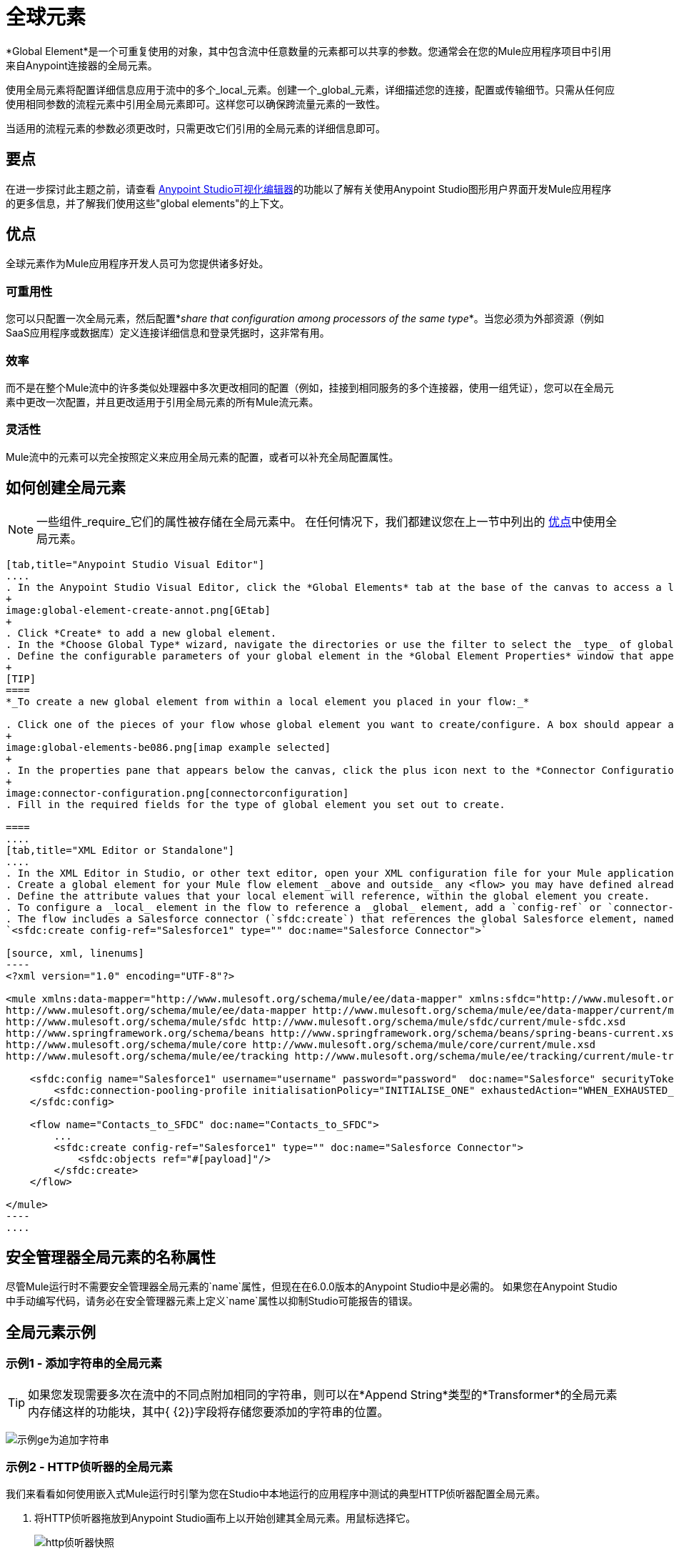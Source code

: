 = 全球元素
:keywords: studio, server, components, connectors, elements, palette, global elements, configuration elements


*Global Element*是一个可重复使用的对象，其中包含流中任意数量的元素都可以共享的参数。您通常会在您的Mule应用程序项目中引用来自Anypoint连接器的全局元素。

使用全局元素将配置详细信息应用于流中的多个_local_元素。创建一个_global_元素，详细描述您的连接，配置或传输细节。只需从任何应使用相同参数的流程元素中引用全局元素即可。这样您可以确保跨流量元素的一致性。

当适用的流程元素的参数必须更改时，只需更改它们引用的全局元素的详细信息即可。

== 要点

在进一步探讨此主题之前，请查看 link:/anypoint-studio/v/6/[Anypoint Studio可视化编辑器]的功能以了解有关使用Anypoint Studio图形用户界面开发Mule应用程序的更多信息，并了解我们使用这些"global elements"的上下文。

[[advantages]]
== 优点

全球元素作为Mule应用程序开发人员可为您提供诸多好处。

=== 可重用性

您可以只配置一次全局元素，然后配置*_share that configuration among processors of the same type_*。当您必须为外部资源（例如SaaS应用程序或数据库）定义连接详细信息和登录凭据时，这非常有用。

=== 效率

而不是在整个Mule流中的许多类似处理器中多次更改相同的配置（例如，挂接到相同服务的多个连接器，使用一组凭证），您可以在全局元素中更改一次配置，并且更改适用于引用全局元素的所有Mule流元素。

=== 灵活性

Mule流中的元素可以完全按照定义来应用全局元素的配置，或者可以补充全局配置属性。

== 如何创建全局元素

[NOTE]
====
一些组件_require_它们的属性被存储在全局元素中。
在任何情况下，我们都建议您在上一节中列出的 link:#advantages[优点]中使用全局元素。
====

[tabs]
------
[tab,title="Anypoint Studio Visual Editor"]
....
. In the Anypoint Studio Visual Editor, click the *Global Elements* tab at the base of the canvas to access a list of all global elements in an application.
+
image:global-element-create-annot.png[GEtab]
+
. Click *Create* to add a new global element.
. In the *Choose Global Type* wizard, navigate the directories or use the filter to select the _type_ of global element you wish to create, then click *OK*.
. Define the configurable parameters of your global element in the *Global Element Properties* window that appears, then click *OK* to save. 
+
[TIP]
====
*_To create a new global element from within a local element you placed in your flow:_*

. Click one of the pieces of your flow whose global element you want to create/configure. A box should appear around the element in the flow -- take for instance, an IMAP connector that has been clicked on:
+
image:global-elements-be086.png[imap example selected]
+
. In the properties pane that appears below the canvas, click the plus icon next to the *Connector Configuration* or similar reference field dropdown menu. (Click the Edit icon to edit an existing global element you may have already created.)
+
image:connector-configuration.png[connectorconfiguration]
. Fill in the required fields for the type of global element you set out to create.

====
....
[tab,title="XML Editor or Standalone"]
....
. In the XML Editor in Studio, or other text editor, open your XML configuration file for your Mule application.
. Create a global element for your Mule flow element _above and outside_ any <flow> you may have defined already in your application.
. Define the attribute values that your local element will reference, within the global element you create.
. To configure a _local_ element in the flow to reference a _global_ element, add a `config-ref` or `connector-ref` attribute inside the _local_ element, which appears inside the `<flow>`. The example below has a global element for the Salesforce connector (`sfdc:config`)
. The flow includes a Salesforce connector (`sfdc:create`) that references the global Salesforce element, named "Salesforce1":
`<sfdc:create config-ref="Salesforce1" type="" doc:name="Salesforce Connector">`

[source, xml, linenums]
----
<?xml version="1.0" encoding="UTF-8"?>
 
<mule xmlns:data-mapper="http://www.mulesoft.org/schema/mule/ee/data-mapper" xmlns:sfdc="http://www.mulesoft.org/schema/mule/sfdc" xmlns:file="http://www.mulesoft.org/schema/mule/file" xmlns:tracking="http://www.mulesoft.org/schema/mule/ee/tracking" xmlns="http://www.mulesoft.org/schema/mule/core" xmlns:doc="http://www.mulesoft.org/schema/mule/documentation" xmlns:spring="http://www.springframework.org/schema/beans" xmlns:xsi="http://www.w3.org/2001/XMLSchema-instance" xsi:schemaLocation="http://www.mulesoft.org/schema/mule/file http://www.mulesoft.org/schema/mule/file/current/mule-file.xsd 
http://www.mulesoft.org/schema/mule/ee/data-mapper http://www.mulesoft.org/schema/mule/ee/data-mapper/current/mule-data-mapper.xsd 
http://www.mulesoft.org/schema/mule/sfdc http://www.mulesoft.org/schema/mule/sfdc/current/mule-sfdc.xsd 
http://www.springframework.org/schema/beans http://www.springframework.org/schema/beans/spring-beans-current.xsd 
http://www.mulesoft.org/schema/mule/core http://www.mulesoft.org/schema/mule/core/current/mule.xsd 
http://www.mulesoft.org/schema/mule/ee/tracking http://www.mulesoft.org/schema/mule/ee/tracking/current/mule-tracking-ee.xsd">
 
    <sfdc:config name="Salesforce1" username="username" password="password"  doc:name="Salesforce" securityToken="IQZjCdweSF45JD90Me2BWLLVDo">
        <sfdc:connection-pooling-profile initialisationPolicy="INITIALISE_ONE" exhaustedAction="WHEN_EXHAUSTED_GROW"/>
    </sfdc:config>
 
    <flow name="Contacts_to_SFDC" doc:name="Contacts_to_SFDC">
        ...
        <sfdc:create config-ref="Salesforce1" type="" doc:name="Salesforce Connector">
            <sfdc:objects ref="#[payload]"/>
        </sfdc:create>
    </flow>
 
</mule>
----
....
------

== 安全管理器全局元素的名称属性

尽管Mule运行时不需要安全管理器全局元素的`name`属性，但现在在6.0.0版本的Anypoint Studio中是必需的。
如果您在Anypoint Studio中手动编写代码，请务必在安全管理器元素上定义`name`属性以抑制Studio可能报告的错误。


== 全局元素示例

=== 示例1  - 添加字符串的全局元素

[TIP]
如果您发现需要多次在流中的不同点附加相同的字符串，则可以在*Append String*类型的*Transformer*的全局元素内存储这样的功能块，其中{ {2}}字段将存储您要添加的字符串的位置。

image:global-elements-f7eb3.png[示例ge为追加字符串]

=== 示例2  -  HTTP侦听器的全局元素

我们来看看如何使用嵌入式Mule运行时引擎为您在Studio中本地运行的应用程序中测试的典型HTTP侦听器配置全局元素。

. 将HTTP侦听器拖放到Anypoint Studio画布上以开始创建其全局元素。用鼠标选择它。
+
image:global-elements-1692e.png[http侦听器快照]
+
. 单击流中的HTTP侦听器后，您会看到底部的HTTP侦听器窗格。从那里，专注并点击加号。
+
image:connector-configuration.png[connectorconfiguration]
+
. 配置HTTP侦听器来侦听HTTP请求;在这种情况下，`localhost`，端口`8081`
+
image:global-elements-c1536.png[]
+
. 返回到主HTTP侦听器窗格，我们看到我们的HTTP侦听器在*Connector Configuration*下拉列表中按名称引用全局元素。
+
image:global-elements-1259f.png[]

[NOTE]
实际上，一个应用程序不能满足只有HTTP侦听器，但它是Mule应用程序中广泛使用的一个功能，您自然会习惯于设置。

===  XML视图

HTTP侦听器的全局元素XML结构如下。此连接器全局元素的必填字段为`name`，`host`和`port`。

[source,xml,linenums]
----
<http:listener-config name="HTTP_Listener_Configuration" host="localhost" port="8081" doc:name="HTTP Listener Configuration">
----

[IMPORTANT]
如果您手动编码，请注意全局元素被定义_outside和above_ {{}}引用它。

[source, xml, linenums]
----
<?xml version="1.0" encoding="UTF-8"?>
 
<mule xmlns:http="http://www.mulesoft.org/schema/mule/http" xmlns="http://www.mulesoft.org/schema/mule/core" xmlns:doc="http://www.mulesoft.org/schema/mule/documentation" xmlns:spring="http://www.springframework.org/schema/beans" xmlns:xsi="http://www.w3.org/2001/XMLSchema-instance" xsi:schemaLocation="http://www.springframework.org/schema/beans http://www.springframework.org/schema/beans/spring-beans-current.xsd 
http://www.mulesoft.org/schema/mule/core http://www.mulesoft.org/schema/mule/core/current/mule.xsd 
http://www.mulesoft.org/schema/mule/http http://www.mulesoft.org/schema/mule/http/current/mule-http.xsd">
 
    <http:listener-config name="HTTP_Listener_Configuration" host="localhost" port="8081" doc:name="HTTP Listener Configuration">
        <http:worker-threading-profile threadWaitTimeout="1500" maxBufferSize="10"/>
    </http:listener-config>
 
    <flow name="myNewProjectFlow1" doc:name="myNewProjectFlow1">
        <http:listener config-ref="HTTP_Listener_Configuration" path="/" doc:name="HTTP Connector"/>
    </flow>
</mule>
----


== 另请参阅

*  *NEXT STEP:*使用您学习的内容跟随 link:/anypoint-studio/v/6/basic-studio-tutorial[基本工作室教程]。
